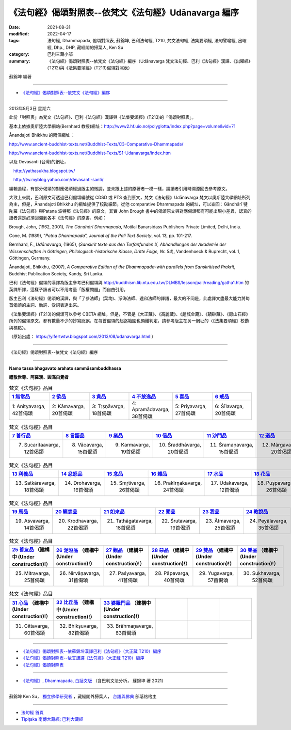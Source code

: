 ========================================================
《法句經》偈頌對照表--依梵文《法句經》Udānavarga 編序 
========================================================

:date: 2021-08-31
:modified: 2022-04-17
:tags: 法句經, Dhammapada, 偈頌對照表, 蘇錦坤, 巴利法句經, T210, 梵文法句經, 法集要頌經, 法句譬喻經, 出曜經, Dhp., DHP, 藏經閣的掃葉人, Ken Su
:category: 巴利三藏小部
:summary: 《法句經》偈頌對照表--依梵文《法句經》編序（Udānavarga 梵文法句經、巴利《法句經》漢譯、《出曜經》(T212)與《法集要頌經》(T213)偈頌對照表）


蘇錦坤 編著

------

- `《法句經》偈頌對照表--依梵文《法句經》編序`_

------

2013年8月3日 星期六

此份「對照表」為梵文《法句經》、巴利《法句經》漢譯與《法集要頌經》(T213)的「偈頌對照表」。

基本上依據奧斯陸大學網站(Bernhard 教授)網址：http://www2.hf.uio.no/polyglotta/index.php?page=volume&vid=71

Ānandajoti Bhikkhu 的兩個網址：

http://www.ancient-buddhist-texts.net/Buddhist-Texts/C3-Comparative-Dhammapada/

http://www.ancient-buddhist-texts.net/Buddhist-Texts/S1-Udanavarga/index.htm

以及 Devasanti (台灣)的網址，

　http://yathasukha.blogspot.tw/

　http://tw.myblog.yahoo.com/devasanti-santi/

編輯過程，有部分偈頌的對應偈頌經過版主的微調，並未跟上述的原著者一模一樣，請讀者引用時溯源回去參考原文。

大致上來說，巴利原文可透過巴利偈頌編號從 CDSD 或 PTS 查到原文，梵文《法句經》Udānavarga 梵文以奧斯陸大學網址所列為主，但是，Ānandajoti Bhikkhu 的網址提供了校勘細節。從他 comparative Dhammapada 的網址，可以查回：Gāndhārī  犍陀羅《法句經》與Patana 波特那《法句經》的原文，其實 John Brough 書中的偈頌原文與對應偈頌都有可能出現小差異，認真的讀者還是必須回溯到各本《法句經》的原書，例如：

Brough, John, (1962, 2001), *The Gāndhārī Dharmapada*, Motilal Banarsidass Publishers Private Limited, Delhi, India.

Cone, M. (1989), “*Patna Dharmapada*”, *Journal of the Pali Text Society*, vol. 13, pp. 101-217.

Bernhard, F., *Udānavarga*, (1965), (*Sanskrit texte aus den Turfanfunden X, Abhandlungen der Akademie der Wissenschaften in Göttingen, Philologisch-historische Klasse, Dritte Folge, Nr. 54*), Vandenhoeck & Ruprecht, vol. 1, Göttingen, Germany.

Ānandajoti, Bhikkhu, (2007), *A Comparative Edition of the Dhammapada-with parallels from Sanskritised Prakrit*, Buddhist Publication Society, Kandy, Sri Lanka.

巴利《法句經》偈頌的漢譯為版主參考巴利偈頌與 http://buddhism.lib.ntu.edu.tw/DLMBS/lesson/pali/reading/gatha1.htm 的英譯所譯，這樣子讀者可以不用考量「版權問題」而自由引用。

版主巴利《法句經》偈頌的漢譯，與「了參法師」(葉均)、淨海法師、達和法師的譯語，最大的不同是，此處譯文盡最大能力將每首偈頌的主詞、動詞、受詞表達出來。

《法集要頌經》(T213)的偈頌可以參考 CBETA 網址，但是，不管是《大正藏》、《高麗藏》、《趙城金藏》、《磧砂藏》、《房山石經》所列的偈頌原文，都有數量不少的抄寫訛誤，在每首偈頌的起迄範圍也頗難判定，請參考版主在另一網址的〈《法集要頌經》校勘與標點〉。

（原始出處： https://yifertwtw.blogspot.com/2013/08/udanavarga.html ）

------

_`《法句經》偈頌對照表--依梵文《法句經》編序`

------

**Namo tassa bhagavato arahato sammāsambuddhassa**

**禮敬世尊、阿羅漢、圓滿自覺者**

.. list-table:: 梵文《法句經》品目
   :widths: 16 16 16 16 16 16 
   :header-rows: 1

   * - `1 無常品 <{filename}dhp-correspondence-tables-sanskrit-chap01%zh.rst>`_ 
     - `2 欲品 <{filename}dhp-correspondence-tables-sanskrit-chap02%zh.rst>`_
     - `3 貪品 <{filename}dhp-correspondence-tables-sanskrit-chap03%zh.rst>`_
     - `4 不放逸品 <{filename}dhp-correspondence-tables-sanskrit-chap04%zh.rst>`_
     - `5 喜品 <{filename}dhp-correspondence-tables-sanskrit-chap05%zh.rst>`_ 
     - `6 戒品 <{filename}dhp-correspondence-tables-sanskrit-chap06%zh.rst>`_ 

   * - 1: Anityavarga, 42首偈頌
     - 2: Kāmavarga, 20首偈頌
     - 3: Tṛṣṇāvarga, 18首偈頌
     - 4: Apramādavarga, 38首偈頌
     - 5: Priyavarga, 27首偈頌
     - 6: Śīlavarga, 20首偈頌

.. list-table:: 梵文《法句經》品目
   :widths: 16 16 16 16 16 16 
   :header-rows: 1

   * - `7 善行品 <{filename}dhp-correspondence-tables-sanskrit-chap07%zh.rst>`_ 
     - `8 言語品 <{filename}dhp-correspondence-tables-sanskrit-chap08%zh.rst>`_
     - `9 業品 <{filename}dhp-correspondence-tables-sanskrit-chap09%zh.rst>`_ 
     - `10 信品 <{filename}dhp-correspondence-tables-sanskrit-chap10%zh.rst>`_ 
     - `11 沙門品 <{filename}dhp-correspondence-tables-sanskrit-chap11%zh.rst>`_ 
     - `12 道品 <{filename}dhp-correspondence-tables-sanskrit-chap12%zh.rst>`_ 

   * - 7. Sucaritaavarga, 12首偈頌
     - 8. Vācavarga, 15首偈頌
     - 9. Karmavarga, 19首偈頌
     - 10. Śraddhāvarga, 20首偈頌
     - 11. Śramaṇavarga, 15首偈頌
     - 12. Mārgavarga, 20首偈頌

.. list-table:: 梵文《法句經》品目
   :widths: 16 16 16 16 16 16 
   :header-rows: 1

   * - `13 利養品 <{filename}dhp-correspondence-tables-sanskrit-chap13%zh.rst>`_ 
     - `14 忿怒品 <{filename}dhp-correspondence-tables-sanskrit-chap14%zh.rst>`_ 
     - `15 念品 <{filename}dhp-correspondence-tables-sanskrit-chap15%zh.rst>`_ 
     - `16 雜品 <{filename}dhp-correspondence-tables-sanskrit-chap16%zh.rst>`_ 
     - `17 水品 <{filename}dhp-correspondence-tables-sanskrit-chap17%zh.rst>`_ 
     - `18 花品 <{filename}dhp-correspondence-tables-sanskrit-chap18%zh.rst>`_ 
   * - 13. Satkāravarga, 18首偈頌
     - 14. Drohavarga, 16首偈頌
     - 15. Smṛtivarga, 26首偈頌
     - 16. Prakīrṇakavarga, 24首偈頌
     - 17. Udakavarga, 12首偈頌
     - 18. Puṣpavarga, 26首偈頌

.. list-table:: 梵文《法句經》品目
   :widths: 16 16 16 16 16 16 
   :header-rows: 1

   * - `19 馬品 <{filename}dhp-correspondence-tables-sanskrit-chap19%zh.rst>`_ 
     - `20 瞋恚品 <{filename}dhp-correspondence-tables-sanskrit-chap20%zh.rst>`_
     - `21 如來品 <{filename}dhp-correspondence-tables-sanskrit-chap21%zh.rst>`_ 
     - `22 聞品 <{filename}dhp-correspondence-tables-sanskrit-chap22%zh.rst>`_ 
     - `23 我品 <{filename}dhp-correspondence-tables-sanskrit-chap23%zh.rst>`_ 
     - `24 教說品 <{filename}dhp-correspondence-tables-sanskrit-chap24%zh.rst>`_ 

   * - 19. Aśvavarga, 14首偈頌
     - 20. Krodhavarga, 22首偈頌
     - 21. Tathāgatavarga, 18首偈頌
     - 22. Śrutavarga, 19首偈頌
     - 23. Ātmavarga, 25首偈頌
     - 24. Peyālavarga, 35首偈頌

.. list-table:: 梵文《法句經》品目
   :widths: 16 16 16 16 16 16
   :header-rows: 1

   * - `25 善友品 <{filename}dhp-correspondence-tables-sanskrit-chap25%zh.rst>`_ （建構中 (Under construction)!）
     - `26 泥洹品 <{filename}dhp-correspondence-tables-sanskrit-chap26%zh.rst>`_ （建構中 (Under construction)!）
     - `27 觀品 <{filename}dhp-correspondence-tables-sanskrit-chap27%zh.rst>`_ （建構中 (Under construction)!）
     - `28 惡品 <{filename}dhp-correspondence-tables-sanskrit-chap28%zh.rst>`_ （建構中 (Under construction)!）
     - `29 雙品 <{filename}dhp-correspondence-tables-sanskrit-chap29%zh.rst>`_ （建構中 (Under construction)!）
     - `30 樂品 <{filename}dhp-correspondence-tables-sanskrit-chap30%zh.rst>`_ （建構中 (Under construction)!）

   * - 25. Mitravarga, 25首偈頌
     - 26. Nirvāṇavarga, 31首偈頌
     - 27. Paśyavarga, 41首偈頌
     - 28. Pāpavarga, 40首偈頌
     - 29. Yugavarga, 57首偈頌
     - 30. Sukhavarga, 52首偈頌

.. list-table:: 梵文《法句經》品目
   :widths: 16 16 16 16 16 16
   :header-rows: 1

   * - `31 心品 <{filename}dhp-correspondence-tables-sanskrit-chap31%zh.rst>`_ （建構中 (Under construction)!）
     - `32 比丘品 <{filename}dhp-correspondence-tables-sanskrit-chap32%zh.rst>`_ （建構中 (Under construction)!）
     - `33 婆羅門品 <{filename}dhp-correspondence-tables-sanskrit-chap33%zh.rst>`_ （建構中 (Under construction)!）
     - 
     - 
     - 

   * - 31. Cittavarga, 60首偈頌
     - 32. Bhikṣuvarga, 82首偈頌
     - 33. Brāhmaṇavarga, 83首偈頌
     - 
     - 
     - 

------

- `《法句經》偈頌對照表--依蘇錦坤漢譯巴利《法句經》（大正藏 T210）編序 <{filename}dhp-correspondence-tables-pali%zh.rst>`_ 
- `《法句經》偈頌對照表--依支謙譯《法句經》（大正藏 T210）編序 <{filename}dhp-correspondence-tables-t210%zh.rst>`_ 
- `《法句經》偈頌對照表 <{filename}dhp-correspondence-tables%zh.rst>`_ 

------

- `《法句經》, Dhammapada, 白話文版 <{filename}../dhp-Ken-Yifertw-Su/dhp-Ken-Y-Su%zh.rst>`_ （含巴利文法分析， 蘇錦坤 著 2021）

~~~~~~~~~~~~~~~~~~~~~~~~~~~~~~~~~~

蘇錦坤 Ken Su， `獨立佛學研究者 <https://independent.academia.edu/KenYifertw>`_ ，藏經閣外掃葉人， `台語與佛典 <http://yifertw.blogspot.com/>`_ 部落格格主

------

- `法句經 首頁 <{filename}../dhp%zh.rst>`__

- `Tipiṭaka 南傳大藏經; 巴利大藏經 <{filename}/articles/tipitaka/tipitaka%zh.rst>`__


..
  04-17 finish chap. 24; 04-07, chap. 23; 04-05, chap. 22; 04-04, chap. 21, 20; 04-03, chap. 19; 04-02, chap. 18; 03-31, chap. 17, 16; 03-28, chap. 15; 03-25, chap. 14; 03-24, chap. 13, 12; 03-23, chap. 11; 03-22, chap. 10; 03-21, chap. 9; 03-20, chap. 8, chap. 7; 03-16, chap. 6 & chap. 5
  01-31 correct chapters  (from 7 sucarita善行品 till the end)
  2022-01-30 change title (old:Udānavarga 梵文法句經、巴利《法句經》漢譯與《法集要頌經》(T213)偈頌對照表); finish chap. 2 ~ chap. 4
  2021-08-31 post; 08-28 create rst